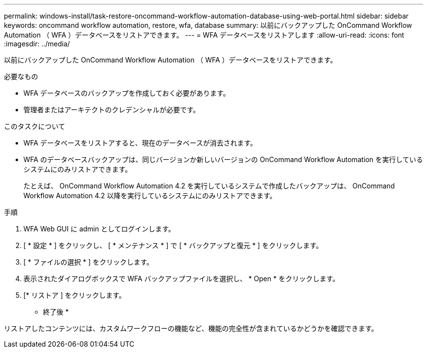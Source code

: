 ---
permalink: windows-install/task-restore-oncommand-workflow-automation-database-using-web-portal.html 
sidebar: sidebar 
keywords: oncommand workflow automation, restore, wfa, database 
summary: 以前にバックアップした OnCommand Workflow Automation （ WFA ）データベースをリストアできます。 
---
= WFA データベースをリストアします
:allow-uri-read: 
:icons: font
:imagesdir: ../media/


[role="lead"]
以前にバックアップした OnCommand Workflow Automation （ WFA ）データベースをリストアできます。

.必要なもの
* WFA データベースのバックアップを作成しておく必要があります。
* 管理者またはアーキテクトのクレデンシャルが必要です。


.このタスクについて
* WFA データベースをリストアすると、現在のデータベースが消去されます。
* WFA のデータベースバックアップは、同じバージョンか新しいバージョンの OnCommand Workflow Automation を実行しているシステムにのみリストアできます。
+
たとえば、 OnCommand Workflow Automation 4.2 を実行しているシステムで作成したバックアップは、 OnCommand Workflow Automation 4.2 以降を実行しているシステムにのみリストアできます。



.手順
. WFA Web GUI に admin としてログインします。
. [ * 設定 * ] をクリックし、 [ * メンテナンス * ] で [ * バックアップと復元 * ] をクリックします。
. [ * ファイルの選択 * ] をクリックします。
. 表示されたダイアログボックスで WFA バックアップファイルを選択し、 * Open * をクリックします。
. [* リストア ] をクリックします。


* 終了後 *

リストアしたコンテンツには、カスタムワークフローの機能など、機能の完全性が含まれているかどうかを確認できます。
